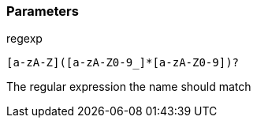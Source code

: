=== Parameters

.regexp
****

----
[a-zA-Z]([a-zA-Z0-9_]*[a-zA-Z0-9])?
----

The regular expression the name should match
****
